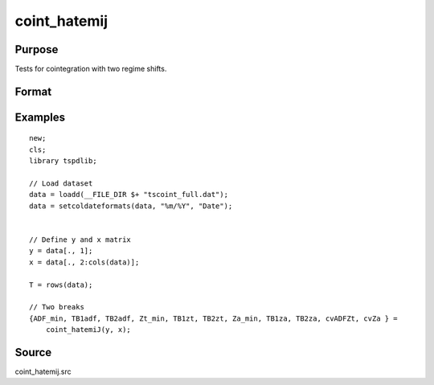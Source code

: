 
coint_hatemij
==============================================

Purpose
----------------

Tests for cointegration with two regime shifts.

Format
----------------
.. function:: { ADF_min, TB1adf, TB2adf, Zt_min, TB1zt, TB2zt, Za_min, TB1za, TB2za, cvADFZt, cvZa } = coint_hatemiJ(y, x[, model, bwl, ic, pmax, varm, trimm])


    :param y: Dependent variable.
    :type y: Nx1 matrix

    :param x: Independent variable.
    :type x: NxK matrix

    :param model: Optional, model to be implemented. Default = 3.

          =========== ====================
          3           C/S (regime shift)
          =========== ====================

    :type model: Scalar

    :param bwl: Optional, bandwidth length for long-run variance computation. Default = round(4 * (T/100)^(2/9)).
    :type bwl:  Scalar

    :param ic: Optional, the information criterion used for choosing lags. Default = 3.

         =========== =====================
         1           Akaike.
         2           Schwarz.
         3           t-stat significance
         =========== ====================

    :type ic: Scalar

    :param pmax: Optional, maximum number of lags for Dy in ADF test. Default = 8.
    :type pmax: Scalar

    :param varm: Optional, long-run consistent variance estimation method. Default = 1.

             =========== ==============
             1           iid.
             2           Bartlett.
             3           Quadratic Spectral (QS).
             4           SPC with Bartlett /see (Sul, Phillips & Choi, 2005)
             5           SPC with QS
             6           Kurozumi with Bartlett
             7           Kurozumi with QS
             =========== ==============

    :type varm: Scalar

    :param trimm: Optional, trimming rate. Default = 0.10.
    :type trimm: Scalar

    :return ADFmin: ADF test statistic
    :rtype ADFmin: Scalar

    :return TB1adf: First break point using ADF statistic.
    :rtype TB1adf: Scalar

    :return TB2adf: Second break point using ADF statistic.
    :rtype TB2adf: Scalar

    :return Ztmin: Zt test statistic
    :rtype Ztmin: Scalar

    :return TB1zt: Break point using Zt statistic.
    :rtype TB1zt: Scalar

    :return TB2zt: Break point using Zt statistic.
    :rtype TB2zt: Scalar

    :return Zamin: Za test statistic
    :rtype Zamin: Scalar

    :return TB1za: First break point for using Za statistic.
    :rtype TB1za: Scalar

    :return TB2adf: Second break point using Za statistic.
    :rtype TB2adf: Scalar

    :return cvADFZt: 1%, 5%, 10% critical values for ADF and Zt test statistics.
    :rtype cvADFZt: Scalar

    :return cvZa:  1%, 5%, 10% critical values for Za test statistics.
    :rtype cvZa: Scalar


Examples
--------

::

  new;
  cls;
  library tspdlib;

  // Load dataset
  data = loadd(__FILE_DIR $+ "tscoint_full.dat");
  data = setcoldateformats(data, "%m/%Y", "Date");


  // Define y and x matrix
  y = data[., 1];
  x = data[., 2:cols(data)];

  T = rows(data);

  // Two breaks
  {ADF_min, TB1adf, TB2adf, Zt_min, TB1zt, TB2zt, Za_min, TB1za, TB2za, cvADFZt, cvZa } =
      coint_hatemiJ(y, x);


Source
------

coint_hatemij.src

.. seealso::
